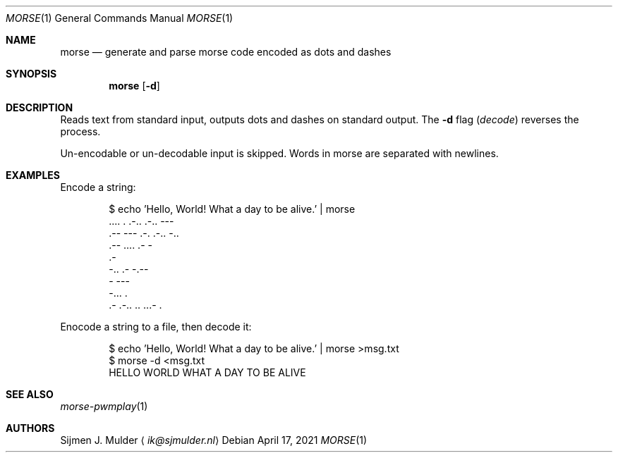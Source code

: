 .Dd April 17, 2021
.Dt MORSE 1
.Os
.Sh NAME
.Nm morse
.Nd generate and parse morse code encoded as dots and dashes
.Sh SYNOPSIS
.Nm
.Op Fl d
.Sh DESCRIPTION
Reads text from standard input,
outputs dots and dashes on standard output.
The
.Fl d
flag
.Pq Em decode
reverses the process.
.Pp
Un-encodable or un-decodable input is skipped.
Words in morse are separated with newlines.
.Sh EXAMPLES
Encode a string:
.Bd -literal -offset Ds
$ echo 'Hello, World! What a day to be alive.' | morse
\&.... . .-.. .-.. ---
\&.-- --- .-. .-.. -..
\&.-- .... .- -
\&.-
-.. .- -.--
- ---
-... .
\&.- .-.. .. ...- .
.Ed
.Pp
Enocode a string to a file, then decode it:
.Bd -literal -offset Ds
$ echo 'Hello, World! What a day to be alive.' | morse >msg.txt
$ morse -d <msg.txt
HELLO WORLD WHAT A DAY TO BE ALIVE
.Ed
.Sh SEE ALSO
.Xr morse-pwmplay 1
.Sh AUTHORS
.An Sijmen J. Mulder
.Aq Mt ik@sjmulder.nl
